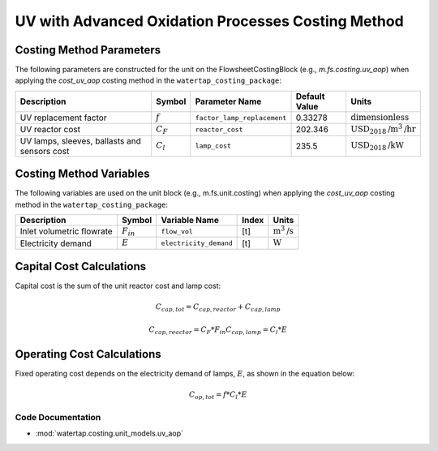 UV with Advanced Oxidation Processes Costing Method
====================================================

Costing Method Parameters
+++++++++++++++++++++++++

The following parameters are constructed for the unit on the FlowsheetCostingBlock (e.g., `m.fs.costing.uv_aop`) when applying the `cost_uv_aop` costing method in the ``watertap_costing_package``:

.. csv-table::
   :header: "Description", "Symbol", "Parameter Name", "Default Value", "Units"

   "UV replacement factor", ":math:`f`", "``factor_lamp_replacement``", "0.33278", ":math:`\text{dimensionless}`"
   "UV reactor cost", ":math:`C_F`", "``reactor_cost``", "202.346", ":math:`\text{USD}_{2018}\text{/m}^3\text{/hr}`"
   "UV lamps, sleeves, ballasts and sensors cost", ":math:`C_l`", "``lamp_cost``", "235.5", ":math:`\text{USD}_{2018}\text{/kW}`"

Costing Method Variables
++++++++++++++++++++++++

The following variables are used on the unit block (e.g., m.fs.unit.costing) when applying the `cost_uv_aop` costing method in the ``watertap_costing_package``:

.. csv-table::
   :header: "Description", "Symbol", "Variable Name", "Index", "Units"

   "Inlet volumetric flowrate", ":math:`F_{in}`", "``flow_vol``", "[t]", ":math:`\text{m}^3\text{/s}`"
   "Electricity demand", ":math:`E`", "``electricity_demand``", "[t]", ":math:`\text{W}`"

Capital Cost Calculations
+++++++++++++++++++++++++

Capital cost is the sum of the unit reactor cost and lamp cost:

    .. math::

        C_{cap,tot} = C_{cap,reactor}+C_{cap,lamp}

    .. math::

        C_{cap,reactor} = C_F * F_{in}
        C_{cap,lamp} = C_l * E

 
Operating Cost Calculations
+++++++++++++++++++++++++++

Fixed operating cost depends on the electricity demand of lamps, :math:`E`, as shown in the equation below:

    .. math::

        C_{op,tot} = f * C_l * E

Code Documentation
------------------

* :mod:`watertap.costing.unit_models.uv_aop`